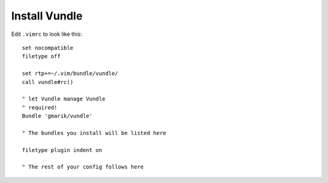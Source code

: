 **************
Install Vundle
**************


.. code-block:: bash
    :linenos:

    git clone https://github.com/gmarik/vundle.git ~/.vim/bundle/vundle

Edit ``.vimrc`` to look like this::

    set nocompatible
    filetype off

    set rtp+=~/.vim/bundle/vundle/
    call vundle#rc()

    " let Vundle manage Vundle
    " required! 
    Bundle 'gmarik/vundle'

    " The bundles you install will be listed here

    filetype plugin indent on

    " The rest of your config follows here
